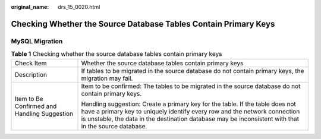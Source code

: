 :original_name: drs_15_0020.html

.. _drs_15_0020:

Checking Whether the Source Database Tables Contain Primary Keys
================================================================

MySQL Migration
---------------

.. table:: **Table 1** Checking whether the source database tables contain primary keys

   +----------------------------------------------+---------------------------------------------------------------------------------------------------------------------------------------------------------------------------------------------------------------------------------------------------------------------+
   | Check Item                                   | Whether the source database tables contain primary keys                                                                                                                                                                                                             |
   +----------------------------------------------+---------------------------------------------------------------------------------------------------------------------------------------------------------------------------------------------------------------------------------------------------------------------+
   | Description                                  | If tables to be migrated in the source database do not contain primary keys, the migration may fail.                                                                                                                                                                |
   +----------------------------------------------+---------------------------------------------------------------------------------------------------------------------------------------------------------------------------------------------------------------------------------------------------------------------+
   | Item to Be Confirmed and Handling Suggestion | Item to be confirmed: The tables to be migrated in the source database do not contain primary keys.                                                                                                                                                                 |
   |                                              |                                                                                                                                                                                                                                                                     |
   |                                              | Handling suggestion: Create a primary key for the table. If the table does not have a primary key to uniquely identify every row and the network connection is unstable, the data in the destination database may be inconsistent with that in the source database. |
   +----------------------------------------------+---------------------------------------------------------------------------------------------------------------------------------------------------------------------------------------------------------------------------------------------------------------------+
